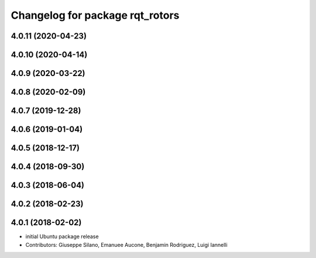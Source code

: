 ^^^^^^^^^^^^^^^^^^^^^^^^^^^^^^^^
Changelog for package rqt_rotors
^^^^^^^^^^^^^^^^^^^^^^^^^^^^^^^^

4.0.11 (2020-04-23)
-------------------

4.0.10 (2020-04-14)
-------------------

4.0.9 (2020-03-22)
------------------

4.0.8 (2020-02-09)
------------------

4.0.7 (2019-12-28)
------------------

4.0.6 (2019-01-04)
------------------

4.0.5 (2018-12-17)
------------------

4.0.4 (2018-09-30)
------------------

4.0.3 (2018-06-04)
------------------

4.0.2 (2018-02-23)
------------------

4.0.1 (2018-02-02)
------------------
* initial Ubuntu package release
* Contributors: Giuseppe Silano, Emanuee Aucone, Benjamin Rodriguez, Luigi Iannelli
